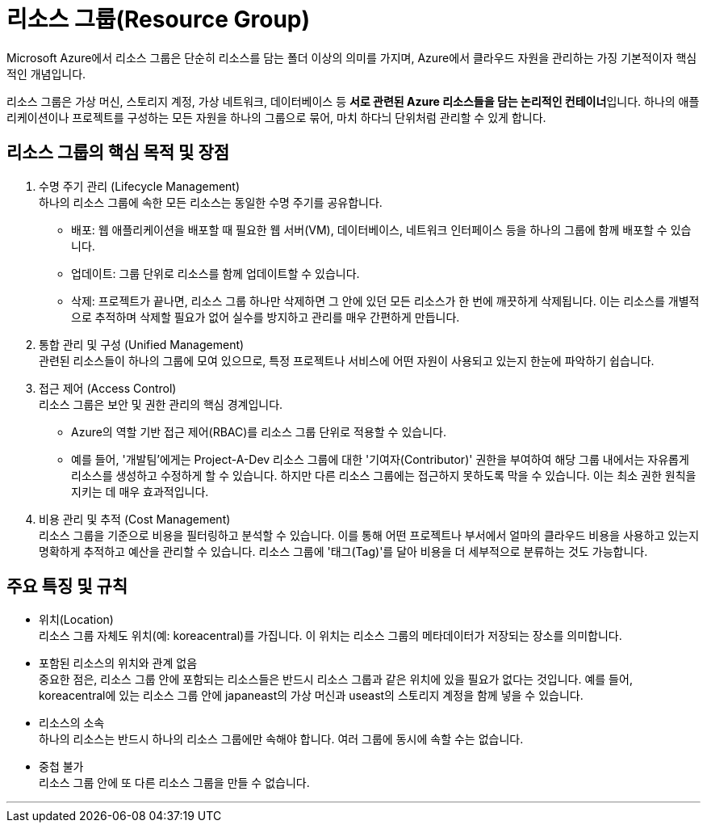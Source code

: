 = 리소스 그룹(Resource Group)

Microsoft Azure에서 리소스 그룹은 단순히 리소스를 담는 폴더 이상의 의미를 가지며, Azure에서 클라우드 자원을 관리하는 가징 기본적이자 핵심적인 개념입니다.

리소스 그룹은 가상 머신, 스토리지 계정, 가상 네트워크, 데이터베이스 등 **서로 관련된 Azure 리소스들을 담는 논리적인 컨테이너**입니다. 하나의 애플리케이션이나 프로젝트를 구성하는 모든 자원을 하나의 그룹으로 묶어, 마치 하다늬 단위처럼 관리할 수 있게 합니다.

== 리소스 그룹의 핵심 목적 및 장점

1. 수명 주기 관리 (Lifecycle Management) +
하나의 리소스 그룹에 속한 모든 리소스는 동일한 수명 주기를 공유합니다.
* 배포: 웹 애플리케이션을 배포할 때 필요한 웹 서버(VM), 데이터베이스, 네트워크 인터페이스 등을 하나의 그룹에 함께 배포할 수 있습니다.
* 업데이트: 그룹 단위로 리소스를 함께 업데이트할 수 있습니다.
* 삭제: 프로젝트가 끝나면, 리소스 그룹 하나만 삭제하면 그 안에 있던 모든 리소스가 한 번에 깨끗하게 삭제됩니다. 이는 리소스를 개별적으로 추적하며 삭제할 필요가 없어 실수를 방지하고 관리를 매우 간편하게 만듭니다.
2. 통합 관리 및 구성 (Unified Management) +
관련된 리소스들이 하나의 그룹에 모여 있으므로, 특정 프로젝트나 서비스에 어떤 자원이 사용되고 있는지 한눈에 파악하기 쉽습니다.
3. 접근 제어 (Access Control) +
리소스 그룹은 보안 및 권한 관리의 핵심 경계입니다.
* Azure의 역할 기반 접근 제어(RBAC)를 리소스 그룹 단위로 적용할 수 있습니다.
* 예를 들어, '개발팀'에게는 Project-A-Dev 리소스 그룹에 대한 '기여자(Contributor)' 권한을 부여하여 해당 그룹 내에서는 자유롭게 리소스를 생성하고 수정하게 할 수 있습니다. 하지만 다른 리소스 그룹에는 접근하지 못하도록 막을 수 있습니다. 이는 최소 권한 원칙을 지키는 데 매우 효과적입니다.
4. 비용 관리 및 추적 (Cost Management) +
리소스 그룹을 기준으로 비용을 필터링하고 분석할 수 있습니다. 이를 통해 어떤 프로젝트나 부서에서 얼마의 클라우드 비용을 사용하고 있는지 명확하게 추적하고 예산을 관리할 수 있습니다. 리소스 그룹에 '태그(Tag)'를 달아 비용을 더 세부적으로 분류하는 것도 가능합니다.

== 주요 특징 및 규칙

* 위치(Location) +
리소스 그룹 자체도 위치(예: koreacentral)를 가집니다. 이 위치는 리소스 그룹의 메타데이터가 저장되는 장소를 의미합니다.
* 포함된 리소스의 위치와 관계 없음 +
중요한 점은, 리소스 그룹 안에 포함되는 리소스들은 반드시 리소스 그룹과 같은 위치에 있을 필요가 없다는 것입니다. 예를 들어, koreacentral에 있는 리소스 그룹 안에 japaneast의 가상 머신과 useast의 스토리지 계정을 함께 넣을 수 있습니다.
* 리소스의 소속 +
하나의 리소스는 반드시 하나의 리소스 그룹에만 속해야 합니다. 여러 그룹에 동시에 속할 수는 없습니다.
* 중첩 불가 +
리소스 그룹 안에 또 다른 리소스 그룹을 만들 수 없습니다.

---


